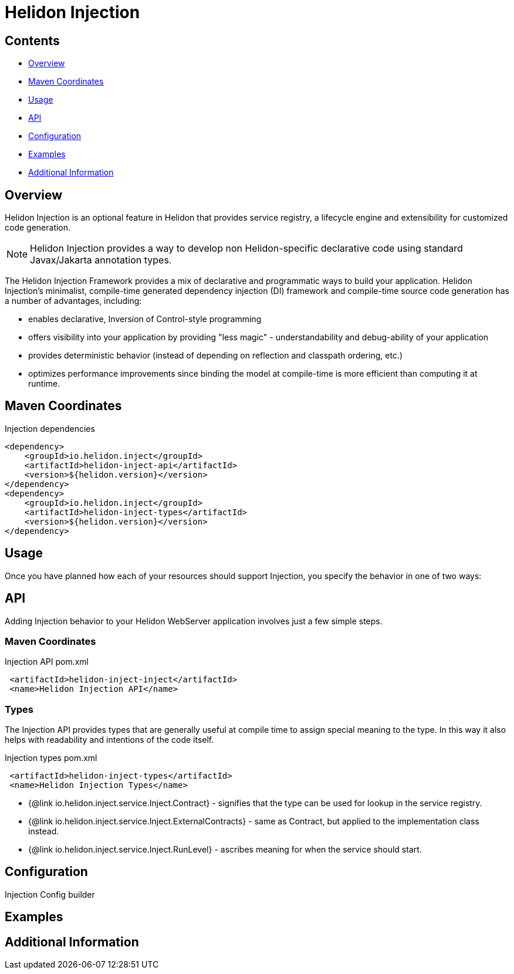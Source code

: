///////////////////////////////////////////////////////////////////////////////

    Copyright (c) 2023 Oracle and/or its affiliates.

    Licensed under the Apache License, Version 2.0 (the "License");
    you may not use this file except in compliance with the License.
    You may obtain a copy of the License at

        http://www.apache.org/licenses/LICENSE-2.0

    Unless required by applicable law or agreed to in writing, software
    distributed under the License is distributed on an "AS IS" BASIS,
    WITHOUT WARRANTIES OR CONDITIONS OF ANY KIND, either express or implied.
    See the License for the specific language governing permissions and
    limitations under the License.

///////////////////////////////////////////////////////////////////////////////

= Helidon Injection
:description: about Helidon Injection
:keywords: helidon, inject, injection, java, microservices, virtual threads
:feature-name: Helidon Injection
:rootdir: {docdir}/..




== Contents

- <<Overview, Overview>>
- <<Maven Coordinates, Maven Coordinates>>
- <<Usage, Usage>>
- <<API, API>>
- <<Configuration, Configuration>>
- <<Examples, Examples>>
- <<Additional Information, Additional Information>>

== Overview

Helidon Injection is an optional feature in Helidon that provides service registry, a lifecycle engine and extensibility for customized code generation.

NOTE: Helidon Injection provides a way to develop non Helidon-specific declarative code using standard Javax/Jakarta annotation types.

The Helidon Injection Framework provides a mix of declarative and programmatic ways to build your application.
Helidon Injection's minimalist, compile-time generated dependency injection (DI) framework and compile-time source code generation has a number of advantages, including:

* enables declarative, Inversion of Control-style programming
* offers visibility into your application by providing "less magic" - understandability and debug-ability of your application
* provides deterministic behavior (instead of depending on reflection and classpath ordering, etc.)
* optimizes performance improvements since binding the model at compile-time is more efficient than computing it at runtime.

== Maven Coordinates


.Injection dependencies
[source,java]

----
<dependency>
    <groupId>io.helidon.inject</groupId>
    <artifactId>helidon-inject-api</artifactId>
    <version>${helidon.version}</version>
</dependency>
<dependency>
    <groupId>io.helidon.inject</groupId>
    <artifactId>helidon-inject-types</artifactId>
    <version>${helidon.version}</version>
</dependency>
----

== Usage

Once you have planned how each of your resources should support Injection, you specify the behavior in one of two ways:



== API

Adding Injection behavior to your Helidon WebServer application involves just a few simple steps.

=== Maven Coordinates

.Injection API pom.xml
[source, java]
----
 <artifactId>helidon-inject-inject</artifactId>
 <name>Helidon Injection API</name>
----


=== Types

The Injection API provides types that are generally useful at compile time to assign special meaning to the type. In this way it also helps with readability and intentions of the code itself.

.Injection types pom.xml
[source, java]
----
 <artifactId>helidon-inject-types</artifactId>
 <name>Helidon Injection Types</name>
----


 * {@link io.helidon.inject.service.Inject.Contract} - signifies that the type can be used for lookup in the service registry.
 * {@link io.helidon.inject.service.Inject.ExternalContracts} - same as Contract, but applied to the implementation class instead.
 * {@link io.helidon.inject.service.Inject.RunLevel} - ascribes meaning for when the service should start.






== Configuration

Injection Config builder



== Examples

//optional

== Additional Information

